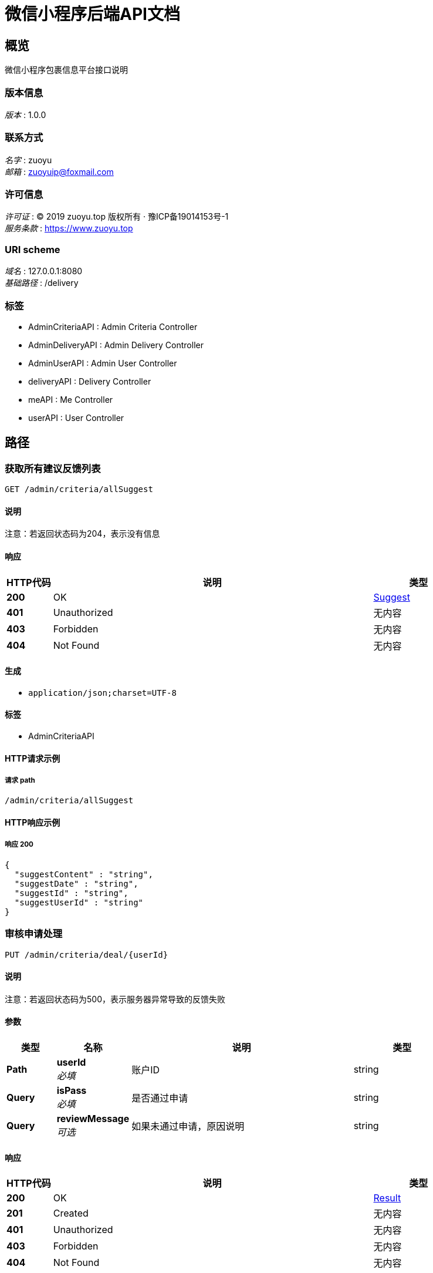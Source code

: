 = 微信小程序后端API文档


[[_overview]]
== 概览
微信小程序包裹信息平台接口说明


=== 版本信息
[%hardbreaks]
__版本__ : 1.0.0


=== 联系方式
[%hardbreaks]
__名字__ : zuoyu
__邮箱__ : zuoyuip@foxmail.com


=== 许可信息
[%hardbreaks]
__许可证__ : © 2019 zuoyu.top 版权所有 · 豫ICP备19014153号-1
__服务条款__ : https://www.zuoyu.top


=== URI scheme
[%hardbreaks]
__域名__ : 127.0.0.1:8080
__基础路径__ : /delivery


=== 标签

* AdminCriteriaAPI : Admin Criteria Controller
* AdminDeliveryAPI : Admin Delivery Controller
* AdminUserAPI : Admin User Controller
* deliveryAPI : Delivery Controller
* meAPI : Me Controller
* userAPI : User Controller




[[_paths]]
== 路径

[[_selectsuggestusingget]]
=== 获取所有建议反馈列表
....
GET /admin/criteria/allSuggest
....


==== 说明
注意：若返回状态码为204，表示没有信息


==== 响应

[options="header", cols=".^2,.^14,.^4"]
|===
|HTTP代码|说明|类型
|**200**|OK|<<_suggest,Suggest>>
|**401**|Unauthorized|无内容
|**403**|Forbidden|无内容
|**404**|Not Found|无内容
|===


==== 生成

* `application/json;charset=UTF-8`


==== 标签

* AdminCriteriaAPI


==== HTTP请求示例

===== 请求 path
----
/admin/criteria/allSuggest
----


==== HTTP响应示例

===== 响应 200
[source,json]
----
{
  "suggestContent" : "string",
  "suggestDate" : "string",
  "suggestId" : "string",
  "suggestUserId" : "string"
}
----


[[_dealwithcriteriausingput]]
=== 审核申请处理
....
PUT /admin/criteria/deal/{userId}
....


==== 说明
注意：若返回状态码为500，表示服务器异常导致的反馈失败


==== 参数

[options="header", cols=".^2,.^3,.^9,.^4"]
|===
|类型|名称|说明|类型
|**Path**|**userId** +
__必填__|账户ID|string
|**Query**|**isPass** +
__必填__|是否通过申请|string
|**Query**|**reviewMessage** +
__可选__|如果未通过申请，原因说明|string
|===


==== 响应

[options="header", cols=".^2,.^14,.^4"]
|===
|HTTP代码|说明|类型
|**200**|OK|<<_result,Result>>
|**201**|Created|无内容
|**401**|Unauthorized|无内容
|**403**|Forbidden|无内容
|**404**|Not Found|无内容
|===


==== 消耗

* `multipart/form-data`


==== 生成

* `application/json;charset=UTF-8`


==== 标签

* AdminCriteriaAPI


==== HTTP请求示例

===== 请求 path
----
/admin/criteria/deal/string
----


===== 请求 query
[source,json]
----
{
  "isPass" : "string",
  "reviewMessage" : "string"
}
----


==== HTTP响应示例

===== 响应 200
[source,json]
----
{
  "data" : "object",
  "message" : "string"
}
----


[[_getuserinfobyidusingget]]
=== 根据唯一标识获取对应的用户详情信息
....
GET /admin/criteria/userInfo/{userInfoId}
....


==== 说明
注意：若返回状态码为204,表示没有该用户详情信息；若返回状态码为500,表示服务器异常


==== 参数

[options="header", cols=".^2,.^3,.^9,.^4"]
|===
|类型|名称|说明|类型
|**Path**|**userInfoId** +
__必填__|用户详情信息实例的唯一标识|string
|===


==== 响应

[options="header", cols=".^2,.^14,.^4"]
|===
|HTTP代码|说明|类型
|**200**|OK|<<_userinfo,UserInfo>>
|**401**|Unauthorized|无内容
|**403**|Forbidden|无内容
|**404**|Not Found|无内容
|===


==== 生成

* `application/json;charset=UTF-8`


==== 标签

* AdminCriteriaAPI


==== HTTP请求示例

===== 请求 path
----
/admin/criteria/userInfo/string
----


==== HTTP响应示例

===== 响应 200
[source,json]
----
{
  "userInfoClass" : "string",
  "userInfoCollege" : "string",
  "userInfoId" : "string",
  "userInfoName" : "string",
  "userInfoPhotoUrl" : "string",
  "userInfoSex" : "string",
  "userInfoStudentNumber" : "string",
  "userInfoSubject" : "string",
  "userInfoThumbPhotoUrl" : "string"
}
----


[[_selectwaitcriteriausingget]]
=== 获取所有待审核的用户列表
....
GET /admin/criteria/wait
....


==== 说明
注意：若返回状态码为204，表示没有信息


==== 响应

[options="header", cols=".^2,.^14,.^4"]
|===
|HTTP代码|说明|类型
|**200**|OK|<<_user,User>>
|**401**|Unauthorized|无内容
|**403**|Forbidden|无内容
|**404**|Not Found|无内容
|===


==== 生成

* `application/json;charset=UTF-8`


==== 标签

* AdminCriteriaAPI


==== HTTP请求示例

===== 请求 path
----
/admin/criteria/wait
----


==== HTTP响应示例

===== 响应 200
[source,json]
----
{
  "reviewId" : "string",
  "userId" : "string",
  "userInfoId" : "string",
  "userIsAccountNonExpired" : true,
  "userIsAccountNonLocked" : true,
  "userIsByReview" : true,
  "userIsCredentialsNonExpired" : true,
  "userIsEnabled" : true,
  "userIsSubmitReview" : true,
  "userIsValid" : true,
  "userPassword" : "string",
  "userPhone" : "string"
}
----


[[_getreviewbyidusingget]]
=== 根据唯一标识获取对应的审核申请信息
....
GET /admin/criteria/wait/{reviewId}
....


==== 说明
注意：若返回状态码为204,表示没有该审核申请信息；若返回状态码为500,表示服务器异常


==== 参数

[options="header", cols=".^2,.^3,.^9,.^4"]
|===
|类型|名称|说明|类型
|**Path**|**reviewId** +
__必填__|审核申请信息实例的唯一标识|string
|===


==== 响应

[options="header", cols=".^2,.^14,.^4"]
|===
|HTTP代码|说明|类型
|**200**|OK|<<_review,Review>>
|**401**|Unauthorized|无内容
|**403**|Forbidden|无内容
|**404**|Not Found|无内容
|===


==== 生成

* `application/json;charset=UTF-8`


==== 标签

* AdminCriteriaAPI


==== HTTP请求示例

===== 请求 path
----
/admin/criteria/wait/string
----


==== HTTP响应示例

===== 响应 200
[source,json]
----
{
  "reviewDate" : "string",
  "reviewId" : "string",
  "reviewIsBy" : true,
  "reviewMessage" : "string",
  "userId" : "string"
}
----


[[_selectdeliveryallusingget]]
=== 获取所有的包裹信息
....
GET /admin/delivery/all
....


==== 说明
注意：若返回状态码为204，表示没有信息


==== 响应

[options="header", cols=".^2,.^14,.^4"]
|===
|HTTP代码|说明|类型
|**200**|OK|<<_delivery,Delivery>>
|**401**|Unauthorized|无内容
|**403**|Forbidden|无内容
|**404**|Not Found|无内容
|===


==== 生成

* `application/json;charset=UTF-8`


==== 标签

* AdminDeliveryAPI


==== HTTP请求示例

===== 请求 path
----
/admin/delivery/all
----


==== HTTP响应示例

===== 响应 200
[source,json]
----
{
  "deliveryAddress" : "string",
  "deliveryCode" : "string",
  "deliveryDate" : "string",
  "deliveryDeliveryUserId" : "string",
  "deliveryGoalAddress" : "string",
  "deliveryGoalFloor" : "string",
  "deliveryId" : "string",
  "deliveryName" : "string",
  "deliveryOrderCode" : "string",
  "deliveryRemark" : "string",
  "deliveryReward" : "string",
  "deliverySexImageUrl" : "string",
  "deliveryStatus" : true,
  "deliveryUserId" : "string",
  "deliveryUserName" : "string",
  "deliveryUserPhone" : "string",
  "deliveryUserSex" : "string",
  "deliveryWeight" : "string"
}
----


[[_selectdeliverynotreceiveusingget]]
=== 获取所有未被领取的包裹信息
....
GET /admin/delivery/notReceive
....


==== 说明
注意：若返回状态码为204，表示没有信息


==== 响应

[options="header", cols=".^2,.^14,.^4"]
|===
|HTTP代码|说明|类型
|**200**|OK|<<_delivery,Delivery>>
|**401**|Unauthorized|无内容
|**403**|Forbidden|无内容
|**404**|Not Found|无内容
|===


==== 生成

* `application/json;charset=UTF-8`


==== 标签

* AdminDeliveryAPI


==== HTTP请求示例

===== 请求 path
----
/admin/delivery/notReceive
----


==== HTTP响应示例

===== 响应 200
[source,json]
----
{
  "deliveryAddress" : "string",
  "deliveryCode" : "string",
  "deliveryDate" : "string",
  "deliveryDeliveryUserId" : "string",
  "deliveryGoalAddress" : "string",
  "deliveryGoalFloor" : "string",
  "deliveryId" : "string",
  "deliveryName" : "string",
  "deliveryOrderCode" : "string",
  "deliveryRemark" : "string",
  "deliveryReward" : "string",
  "deliverySexImageUrl" : "string",
  "deliveryStatus" : true,
  "deliveryUserId" : "string",
  "deliveryUserName" : "string",
  "deliveryUserPhone" : "string",
  "deliveryUserSex" : "string",
  "deliveryWeight" : "string"
}
----


[[_selectdeliveryreceiveusingget]]
=== 获取所有已经被领取的包裹信息
....
GET /admin/delivery/receive
....


==== 说明
注意：若返回状态码为204，表示没有信息


==== 响应

[options="header", cols=".^2,.^14,.^4"]
|===
|HTTP代码|说明|类型
|**200**|OK|<<_delivery,Delivery>>
|**401**|Unauthorized|无内容
|**403**|Forbidden|无内容
|**404**|Not Found|无内容
|===


==== 生成

* `application/json;charset=UTF-8`


==== 标签

* AdminDeliveryAPI


==== HTTP请求示例

===== 请求 path
----
/admin/delivery/receive
----


==== HTTP响应示例

===== 响应 200
[source,json]
----
{
  "deliveryAddress" : "string",
  "deliveryCode" : "string",
  "deliveryDate" : "string",
  "deliveryDeliveryUserId" : "string",
  "deliveryGoalAddress" : "string",
  "deliveryGoalFloor" : "string",
  "deliveryId" : "string",
  "deliveryName" : "string",
  "deliveryOrderCode" : "string",
  "deliveryRemark" : "string",
  "deliveryReward" : "string",
  "deliverySexImageUrl" : "string",
  "deliveryStatus" : true,
  "deliveryUserId" : "string",
  "deliveryUserName" : "string",
  "deliveryUserPhone" : "string",
  "deliveryUserSex" : "string",
  "deliveryWeight" : "string"
}
----


[[_selectallusingget]]
=== 获取所有安全账户
....
GET /admin/user/all
....


==== 说明
该方法不可轻易调用


==== 响应

[options="header", cols=".^2,.^14,.^4"]
|===
|HTTP代码|说明|类型
|**200**|OK|<<_user,User>>
|**401**|Unauthorized|无内容
|**403**|Forbidden|无内容
|**404**|Not Found|无内容
|===


==== 生成

* `application/json;charset=UTF-8`


==== 标签

* AdminUserAPI


==== HTTP请求示例

===== 请求 path
----
/admin/user/all
----


==== HTTP响应示例

===== 响应 200
[source,json]
----
{
  "reviewId" : "string",
  "userId" : "string",
  "userInfoId" : "string",
  "userIsAccountNonExpired" : true,
  "userIsAccountNonLocked" : true,
  "userIsByReview" : true,
  "userIsCredentialsNonExpired" : true,
  "userIsEnabled" : true,
  "userIsSubmitReview" : true,
  "userIsValid" : true,
  "userPassword" : "string",
  "userPhone" : "string"
}
----


[[_prohibituserusingput]]
=== 根据唯一标识禁用该用户
....
PUT /admin/user/prohibit/{userId}
....


==== 说明
注意：若返回状态码为500,表示服务器异常


==== 参数

[options="header", cols=".^2,.^3,.^9,.^4"]
|===
|类型|名称|说明|类型
|**Path**|**userId** +
__必填__|账户信息实例的唯一标识|string
|===


==== 响应

[options="header", cols=".^2,.^14,.^4"]
|===
|HTTP代码|说明|类型
|**200**|OK|<<_result,Result>>
|**201**|Created|无内容
|**401**|Unauthorized|无内容
|**403**|Forbidden|无内容
|**404**|Not Found|无内容
|===


==== 消耗

* `application/json`


==== 生成

* `application/json;charset=UTF-8`


==== 标签

* AdminUserAPI


==== HTTP请求示例

===== 请求 path
----
/admin/user/prohibit/string
----


==== HTTP响应示例

===== 响应 200
[source,json]
----
{
  "data" : "object",
  "message" : "string"
}
----


[[_selectuserbyidusingget]]
=== 根据唯一标识获取对应的账户信息
....
GET /admin/user/{userId}
....


==== 说明
注意：若返回状态码为204,表示没有该账户信息；若返回状态码为500,表示服务器异常


==== 参数

[options="header", cols=".^2,.^3,.^9,.^4"]
|===
|类型|名称|说明|类型
|**Path**|**userId** +
__必填__|账户信息实例的唯一标识|string
|===


==== 响应

[options="header", cols=".^2,.^14,.^4"]
|===
|HTTP代码|说明|类型
|**200**|OK|<<_user,User>>
|**401**|Unauthorized|无内容
|**403**|Forbidden|无内容
|**404**|Not Found|无内容
|===


==== 生成

* `application/json;charset=UTF-8`


==== 标签

* AdminUserAPI


==== HTTP请求示例

===== 请求 path
----
/admin/user/string
----


==== HTTP响应示例

===== 响应 200
[source,json]
----
{
  "reviewId" : "string",
  "userId" : "string",
  "userInfoId" : "string",
  "userIsAccountNonExpired" : true,
  "userIsAccountNonLocked" : true,
  "userIsByReview" : true,
  "userIsCredentialsNonExpired" : true,
  "userIsEnabled" : true,
  "userIsSubmitReview" : true,
  "userIsValid" : true,
  "userPassword" : "string",
  "userPhone" : "string"
}
----


[[_adddeliveryusingpost]]
=== 添加包裹信息
....
POST /delivery
....


==== 说明
注意：若返回状态码为500，表示服务器异常导致的添加失败


==== 参数

[options="header", cols=".^2,.^3,.^9,.^4"]
|===
|类型|名称|说明|类型
|**Query**|**deliveryAddress** +
__可选__|deliveryAddress包裹信息-包裹所在地址|string
|**Query**|**deliveryCode** +
__可选__|deliveryCode包裹信息-快递取货号|string
|**Query**|**deliveryDate** +
__可选__|deliveryDate包裹信息-日期|string (date-time)
|**Query**|**deliveryDeliveryUserId** +
__可选__|deliveryDeliveryUserId包裹信息-包裹工作者的安全用户唯一标识|string
|**Query**|**deliveryGoalAddress** +
__可选__|deliveryGoalAddress包裹信息-包裹要送达的地址|string
|**Query**|**deliveryGoalFloor** +
__可选__|deliveryGoalFloor包裹信息-包裹要送达的楼号|string
|**Query**|**deliveryId** +
__可选__|deliveryId包裹信息-唯一标识|string
|**Query**|**deliveryName** +
__可选__|deliveryName包裹信息-快递名称|string
|**Query**|**deliveryOrderCode** +
__可选__|deliveryOrderCode包裹信息-订单编号|string
|**Query**|**deliveryRemark** +
__可选__|deliveryRemark包裹信息-备注|string
|**Query**|**deliveryReward** +
__可选__|deliveryReward包裹信息-包裹的赏金|string
|**Query**|**deliverySexImageUrl** +
__可选__|deliverySexImageUrl包裹信息-包裹收货人性别图片地址|string
|**Query**|**deliveryStatus** +
__可选__|deliveryStatus包裹信息-包裹是否被接单|boolean
|**Query**|**deliveryUserId** +
__可选__|deliveryUserId包裹信息-发布者的安全用户唯一标识|string
|**Query**|**deliveryUserName** +
__可选__|deliveryUserName包裹信息-包裹的收货人名字|string
|**Query**|**deliveryUserPhone** +
__可选__|deliveryUserPhone包裹信息-包裹的收货人手机号|string
|**Query**|**deliveryUserSex** +
__可选__|deliveryUserSex包裹信息-包裹收货人性别|string
|**Query**|**deliveryWeight** +
__可选__|deliveryWeight包裹信息-包裹重量|string
|===


==== 响应

[options="header", cols=".^2,.^14,.^4"]
|===
|HTTP代码|说明|类型
|**200**|OK|<<_result,Result>>
|**201**|Created|无内容
|**401**|Unauthorized|无内容
|**403**|Forbidden|无内容
|**404**|Not Found|无内容
|===


==== 消耗

* `application/json`
* `application/x-www-form-urlencoded`


==== 生成

* `application/json;charset=UTF-8`


==== 标签

* deliveryAPI


==== HTTP请求示例

===== 请求 path
----
/delivery
----


===== 请求 query
[source,json]
----
{
  "deliveryAddress" : "string",
  "deliveryCode" : "string",
  "deliveryDate" : "string",
  "deliveryDeliveryUserId" : "string",
  "deliveryGoalAddress" : "string",
  "deliveryGoalFloor" : "string",
  "deliveryId" : "string",
  "deliveryName" : "string",
  "deliveryOrderCode" : "string",
  "deliveryRemark" : "string",
  "deliveryReward" : "string",
  "deliverySexImageUrl" : "string",
  "deliveryStatus" : true,
  "deliveryUserId" : "string",
  "deliveryUserName" : "string",
  "deliveryUserPhone" : "string",
  "deliveryUserSex" : "string",
  "deliveryWeight" : "string"
}
----


==== HTTP响应示例

===== 响应 200
[source,json]
----
{
  "data" : "object",
  "message" : "string"
}
----


[[_selectallusingget_1]]
=== 获取未被接单的包裹信息(只有简介信息，涉及重要私密信息不显示)
....
GET /delivery
....


==== 说明
注意：若返回状态码为204，表示没有信息


==== 响应

[options="header", cols=".^2,.^14,.^4"]
|===
|HTTP代码|说明|类型
|**200**|OK|<<_delivery,Delivery>>
|**401**|Unauthorized|无内容
|**403**|Forbidden|无内容
|**404**|Not Found|无内容
|===


==== 生成

* `application/json;charset=UTF-8`


==== 标签

* deliveryAPI


==== HTTP请求示例

===== 请求 path
----
/delivery
----


==== HTTP响应示例

===== 响应 200
[source,json]
----
{
  "deliveryAddress" : "string",
  "deliveryCode" : "string",
  "deliveryDate" : "string",
  "deliveryDeliveryUserId" : "string",
  "deliveryGoalAddress" : "string",
  "deliveryGoalFloor" : "string",
  "deliveryId" : "string",
  "deliveryName" : "string",
  "deliveryOrderCode" : "string",
  "deliveryRemark" : "string",
  "deliveryReward" : "string",
  "deliverySexImageUrl" : "string",
  "deliveryStatus" : true,
  "deliveryUserId" : "string",
  "deliveryUserName" : "string",
  "deliveryUserPhone" : "string",
  "deliveryUserSex" : "string",
  "deliveryWeight" : "string"
}
----


[[_transactiondeliveryusingput]]
=== 根据包裹信息唯一标识接受该订单
....
PUT /delivery/transaction/{deliveryId}
....


==== 说明
若返回状态码为500,表示服务器异常


==== 参数

[options="header", cols=".^2,.^3,.^9,.^4"]
|===
|类型|名称|说明|类型
|**Path**|**deliveryId** +
__必填__|包裹信息实例的唯一标识|string
|**Query**|**authenticated** +
__可选__||boolean
|**Query**|**authorities[0].authority** +
__可选__||string
|**Query**|**credentials** +
__可选__||object
|**Query**|**details** +
__可选__||object
|**Query**|**principal** +
__可选__||object
|===


==== 响应

[options="header", cols=".^2,.^14,.^4"]
|===
|HTTP代码|说明|类型
|**200**|OK|<<_result,Result>>
|**201**|Created|无内容
|**401**|Unauthorized|无内容
|**403**|Forbidden|无内容
|**404**|Not Found|无内容
|===


==== 消耗

* `application/json`


==== 生成

* `application/json;charset=UTF-8`


==== 标签

* deliveryAPI


==== HTTP请求示例

===== 请求 path
----
/delivery/transaction/string
----


===== 请求 query
[source,json]
----
{
  "authenticated" : true,
  "authorities[0].authority" : "string",
  "credentials" : "object",
  "details" : "object",
  "principal" : "object"
}
----


==== HTTP响应示例

===== 响应 200
[source,json]
----
{
  "data" : "object",
  "message" : "string"
}
----


[[_getdeliverybyidusingget]]
=== 根据唯一标识获取对应的包裹信息
....
GET /delivery/{deliveryId}
....


==== 说明
注意：若返回状态码为204,表示没有该包裹信息；若返回状态码为500,表示服务器异常


==== 参数

[options="header", cols=".^2,.^3,.^9,.^4"]
|===
|类型|名称|说明|类型
|**Path**|**deliveryId** +
__必填__|包裹信息实例的唯一标识|string
|===


==== 响应

[options="header", cols=".^2,.^14,.^4"]
|===
|HTTP代码|说明|类型
|**200**|OK|<<_delivery,Delivery>>
|**401**|Unauthorized|无内容
|**403**|Forbidden|无内容
|**404**|Not Found|无内容
|===


==== 生成

* `application/json;charset=UTF-8`


==== 标签

* deliveryAPI


==== HTTP请求示例

===== 请求 path
----
/delivery/string
----


==== HTTP响应示例

===== 响应 200
[source,json]
----
{
  "deliveryAddress" : "string",
  "deliveryCode" : "string",
  "deliveryDate" : "string",
  "deliveryDeliveryUserId" : "string",
  "deliveryGoalAddress" : "string",
  "deliveryGoalFloor" : "string",
  "deliveryId" : "string",
  "deliveryName" : "string",
  "deliveryOrderCode" : "string",
  "deliveryRemark" : "string",
  "deliveryReward" : "string",
  "deliverySexImageUrl" : "string",
  "deliveryStatus" : true,
  "deliveryUserId" : "string",
  "deliveryUserName" : "string",
  "deliveryUserPhone" : "string",
  "deliveryUserSex" : "string",
  "deliveryWeight" : "string"
}
----


[[_canceldeliveryusingdelete]]
=== 根据包裹信息唯一标识取消该订单
....
DELETE /delivery/{deliveryId}
....


==== 说明
若返回状态码为500,表示服务器异常


==== 参数

[options="header", cols=".^2,.^3,.^9,.^4"]
|===
|类型|名称|说明|类型
|**Path**|**deliveryId** +
__必填__|包裹信息实例的唯一标识|string
|===


==== 响应

[options="header", cols=".^2,.^14,.^4"]
|===
|HTTP代码|说明|类型
|**200**|OK|<<_result,Result>>
|**204**|No Content|无内容
|**401**|Unauthorized|无内容
|**403**|Forbidden|无内容
|===


==== 生成

* `application/json;charset=UTF-8`


==== 标签

* deliveryAPI


==== HTTP请求示例

===== 请求 path
----
/delivery/string
----


==== HTTP响应示例

===== 响应 200
[source,json]
----
{
  "data" : "object",
  "message" : "string"
}
----


[[_listmedeliveryusingget]]
=== 根据当前用户的唯一标识获取其发布的所有包裹信息
....
GET /me/deliveryUser/{deliveryUserId}
....


==== 说明
注意：若返回状态码为204,表示没有该包裹信息；若返回状态码为500,表示服务器异常


==== 参数

[options="header", cols=".^2,.^3,.^9,.^4"]
|===
|类型|名称|说明|类型
|**Path**|**deliveryUserId** +
__必填__|当前用户的唯一标识|string
|===


==== 响应

[options="header", cols=".^2,.^14,.^4"]
|===
|HTTP代码|说明|类型
|**200**|OK|<<_delivery,Delivery>>
|**401**|Unauthorized|无内容
|**403**|Forbidden|无内容
|**404**|Not Found|无内容
|===


==== 生成

* `application/json;charset=UTF-8`


==== 标签

* meAPI


==== HTTP请求示例

===== 请求 path
----
/me/deliveryUser/string
----


==== HTTP响应示例

===== 响应 200
[source,json]
----
{
  "deliveryAddress" : "string",
  "deliveryCode" : "string",
  "deliveryDate" : "string",
  "deliveryDeliveryUserId" : "string",
  "deliveryGoalAddress" : "string",
  "deliveryGoalFloor" : "string",
  "deliveryId" : "string",
  "deliveryName" : "string",
  "deliveryOrderCode" : "string",
  "deliveryRemark" : "string",
  "deliveryReward" : "string",
  "deliverySexImageUrl" : "string",
  "deliveryStatus" : true,
  "deliveryUserId" : "string",
  "deliveryUserName" : "string",
  "deliveryUserPhone" : "string",
  "deliveryUserSex" : "string",
  "deliveryWeight" : "string"
}
----


[[_listmedeliveriesdeliveryusingget]]
=== 根据当前用户的唯一标识获取其接收的所有包裹信息
....
GET /me/deliveryWorker/{deliveryDeliveryUserId}
....


==== 说明
注意：若返回状态码为204,表示没有该包裹信息；若返回状态码为500,表示服务器异常


==== 参数

[options="header", cols=".^2,.^3,.^9,.^4"]
|===
|类型|名称|说明|类型
|**Path**|**deliveryDeliveryUserId** +
__必填__|当前用户的唯一标识|string
|===


==== 响应

[options="header", cols=".^2,.^14,.^4"]
|===
|HTTP代码|说明|类型
|**200**|OK|<<_delivery,Delivery>>
|**401**|Unauthorized|无内容
|**403**|Forbidden|无内容
|**404**|Not Found|无内容
|===


==== 生成

* `application/json;charset=UTF-8`


==== 标签

* meAPI


==== HTTP请求示例

===== 请求 path
----
/me/deliveryWorker/string
----


==== HTTP响应示例

===== 响应 200
[source,json]
----
{
  "deliveryAddress" : "string",
  "deliveryCode" : "string",
  "deliveryDate" : "string",
  "deliveryDeliveryUserId" : "string",
  "deliveryGoalAddress" : "string",
  "deliveryGoalFloor" : "string",
  "deliveryId" : "string",
  "deliveryName" : "string",
  "deliveryOrderCode" : "string",
  "deliveryRemark" : "string",
  "deliveryReward" : "string",
  "deliverySexImageUrl" : "string",
  "deliveryStatus" : true,
  "deliveryUserId" : "string",
  "deliveryUserName" : "string",
  "deliveryUserPhone" : "string",
  "deliveryUserSex" : "string",
  "deliveryWeight" : "string"
}
----


[[_getreviewbyuserusingget]]
=== 根据唯一标识获取对应的审核申请信息
....
GET /me/review/{reviewId}
....


==== 说明
注意：若返回状态码为204,表示没有该审核申请信息；若返回状态码为500,表示服务器异常


==== 参数

[options="header", cols=".^2,.^3,.^9,.^4"]
|===
|类型|名称|说明|类型
|**Path**|**reviewId** +
__必填__|审核申请信息实例的唯一标识|string
|===


==== 响应

[options="header", cols=".^2,.^14,.^4"]
|===
|HTTP代码|说明|类型
|**200**|OK|<<_review,Review>>
|**401**|Unauthorized|无内容
|**403**|Forbidden|无内容
|**404**|Not Found|无内容
|===


==== 生成

* `application/json;charset=UTF-8`


==== 标签

* meAPI


==== HTTP请求示例

===== 请求 path
----
/me/review/string
----


==== HTTP响应示例

===== 响应 200
[source,json]
----
{
  "reviewDate" : "string",
  "reviewId" : "string",
  "reviewIsBy" : true,
  "reviewMessage" : "string",
  "userId" : "string"
}
----


[[_submitcriteriausingpost]]
=== 审核申请
....
POST /me/submitCriteria
....


==== 说明
注意：若返回状态码为500，表示服务器异常导致的反馈失败


==== 参数

[options="header", cols=".^2,.^3,.^9,.^4"]
|===
|类型|名称|说明|类型
|**Query**|**userInfoClass** +
__可选__|userInfoClass用户信息-班级|string
|**Query**|**userInfoCollege** +
__可选__|userInfoCollege用户信息-学院|string
|**Query**|**userInfoId** +
__可选__|userInfoId用户信息的唯一标识|string
|**Query**|**userInfoName** +
__可选__|userInfoName用户信息—名字|string
|**Query**|**userInfoPhotoUrl** +
__可选__|userInfoPhotoUrl用户信息-审核图片|string
|**Query**|**userInfoSex** +
__可选__|userInfoSex用户信息—性别|string
|**Query**|**userInfoStudentNumber** +
__可选__|userInfoStudentNumber用户信息-学号|string
|**Query**|**userInfoSubject** +
__可选__|userInfoSubject用户信息-专业|string
|**Query**|**userInfoThumbPhotoUrl** +
__可选__|userInfoThumbPhotoUrl用户信息-审核缩略图片|string
|**FormData**|**file** +
__必填__|file|file
|===


==== 响应

[options="header", cols=".^2,.^14,.^4"]
|===
|HTTP代码|说明|类型
|**200**|OK|<<_result,Result>>
|**201**|Created|无内容
|**401**|Unauthorized|无内容
|**403**|Forbidden|无内容
|**404**|Not Found|无内容
|===


==== 消耗

* `multipart/form-data`
* `application/x-www-form-urlencoded`


==== 生成

* `application/json;charset=UTF-8`


==== 标签

* meAPI


==== HTTP请求示例

===== 请求 path
----
/me/submitCriteria
----


===== 请求 query
[source,json]
----
{
  "userInfoClass" : "string",
  "userInfoCollege" : "string",
  "userInfoId" : "string",
  "userInfoName" : "string",
  "userInfoPhotoUrl" : "string",
  "userInfoSex" : "string",
  "userInfoStudentNumber" : "string",
  "userInfoSubject" : "string",
  "userInfoThumbPhotoUrl" : "string"
}
----


===== 请求 formData
[source,json]
----
"file"
----


==== HTTP响应示例

===== 响应 200
[source,json]
----
{
  "data" : "object",
  "message" : "string"
}
----


[[_addsuggestusingpost]]
=== 建议反馈
....
POST /me/suggest
....


==== 说明
注意：若返回状态码为500，表示服务器异常导致的反馈失败


==== 参数

[options="header", cols=".^2,.^3,.^9,.^4"]
|===
|类型|名称|说明|类型
|**Query**|**suggestContent** +
__可选__|suggestContent建议反馈-反馈内容|string
|**Query**|**suggestDate** +
__可选__|suggestDate建议反馈-反馈时间|string (date-time)
|**Query**|**suggestId** +
__可选__|suggestId建议反馈的唯一标识|string
|**Query**|**suggestUserId** +
__可选__|suggestUserId建议反馈-建议者的安全用户唯一标识|string
|===


==== 响应

[options="header", cols=".^2,.^14,.^4"]
|===
|HTTP代码|说明|类型
|**200**|OK|<<_result,Result>>
|**201**|Created|无内容
|**401**|Unauthorized|无内容
|**403**|Forbidden|无内容
|**404**|Not Found|无内容
|===


==== 消耗

* `application/json`
* `application/x-www-form-urlencoded`


==== 生成

* `application/json;charset=UTF-8`


==== 标签

* meAPI


==== HTTP请求示例

===== 请求 path
----
/me/suggest
----


===== 请求 query
[source,json]
----
{
  "suggestContent" : "string",
  "suggestDate" : "string",
  "suggestId" : "string",
  "suggestUserId" : "string"
}
----


==== HTTP响应示例

===== 响应 200
[source,json]
----
{
  "data" : "object",
  "message" : "string"
}
----


[[_registerusingpost]]
=== 根据传入的安全用户实例信息进行注册
....
POST /user
....


==== 说明
注意：返回500表示服务器异常导致注册失败


==== 参数

[options="header", cols=".^2,.^3,.^9,.^4"]
|===
|类型|名称|说明|类型
|**FormData**|**authorities[0].authority** +
__可选__||string
|**FormData**|**reviewId** +
__可选__|reviewId该帐号对应的审核信息唯一标识|string
|**FormData**|**userId** +
__可选__|userId安全用户唯一标识|string
|**FormData**|**userInfoId** +
__可选__|userInfoId该帐号对应用户信息的唯一标识|string
|**FormData**|**userIsAccountNonExpired** +
__可选__|userIsAccountNonExpired该安全用户帐号是否未过期|boolean
|**FormData**|**userIsAccountNonLocked** +
__可选__|userIsAccountNonLocked该安全用户帐号是否未锁定|boolean
|**FormData**|**userIsByReview** +
__可选__|userIsByReview该安全用户帐号是否已通过审核|boolean
|**FormData**|**userIsCredentialsNonExpired** +
__可选__|userIsCredentialsNonExpired该安全用户帐号凭证是否未过期|boolean
|**FormData**|**userIsEnabled** +
__可选__|userIsEnabled该安全用户帐号是否启用|boolean
|**FormData**|**userIsSubmitReview** +
__可选__|userIsSubmitReview该安全用户账户是否已提交用户审核|boolean
|**FormData**|**userIsValid** +
__可选__|userIsValid该安全用户帐号是否已注册|boolean
|**FormData**|**userPassword** +
__可选__|userPassword安全用户的密码|string
|**FormData**|**userPhone** +
__可选__|userPhone安全用户帐号（手机号）|string
|**FormData**|**verifyCode** +
__必填__|验证码|string
|===


==== 响应

[options="header", cols=".^2,.^14,.^4"]
|===
|HTTP代码|说明|类型
|**200**|OK|<<_result,Result>>
|**201**|Created|无内容
|**401**|Unauthorized|无内容
|**403**|Forbidden|无内容
|**404**|Not Found|无内容
|===


==== 消耗

* `application/x-www-form-urlencoded`


==== 生成

* `application/json;charset=UTF-8`


==== 标签

* userAPI


==== HTTP请求示例

===== 请求 path
----
/user
----


===== 请求 formData
[source,json]
----
"string"
----


==== HTTP响应示例

===== 响应 200
[source,json]
----
{
  "data" : "object",
  "message" : "string"
}
----


[[_selectallusingget_2]]
=== 获取所有安全账户
....
GET /user
....


==== 说明
该方法不可轻易调用


==== 响应

[options="header", cols=".^2,.^14,.^4"]
|===
|HTTP代码|说明|类型
|**200**|OK|<<_user,User>>
|**401**|Unauthorized|无内容
|**403**|Forbidden|无内容
|**404**|Not Found|无内容
|===


==== 生成

* `application/json;charset=UTF-8`


==== 标签

* userAPI


==== HTTP请求示例

===== 请求 path
----
/user
----


==== HTTP响应示例

===== 响应 200
[source,json]
----
{
  "reviewId" : "string",
  "userId" : "string",
  "userInfoId" : "string",
  "userIsAccountNonExpired" : true,
  "userIsAccountNonLocked" : true,
  "userIsByReview" : true,
  "userIsCredentialsNonExpired" : true,
  "userIsEnabled" : true,
  "userIsSubmitReview" : true,
  "userIsValid" : true,
  "userPassword" : "string",
  "userPhone" : "string"
}
----


[[_getcurrentuserusingget]]
=== 获取当前的安全用户
....
GET /user/authentication
....


==== 说明
该方法仅适用客户端


==== 响应

[options="header", cols=".^2,.^14,.^4"]
|===
|HTTP代码|说明|类型
|**200**|OK|<<_user,User>>
|**401**|Unauthorized|无内容
|**403**|Forbidden|无内容
|**404**|Not Found|无内容
|===


==== 生成

* `application/json;charset=UTF-8`


==== 标签

* userAPI


==== HTTP请求示例

===== 请求 path
----
/user/authentication
----


==== HTTP响应示例

===== 响应 200
[source,json]
----
{
  "reviewId" : "string",
  "userId" : "string",
  "userInfoId" : "string",
  "userIsAccountNonExpired" : true,
  "userIsAccountNonLocked" : true,
  "userIsByReview" : true,
  "userIsCredentialsNonExpired" : true,
  "userIsEnabled" : true,
  "userIsSubmitReview" : true,
  "userIsValid" : true,
  "userPassword" : "string",
  "userPhone" : "string"
}
----


[[_forgetuserusingpost]]
=== 修改密码
....
POST /user/forgetUser
....


==== 说明
注意：若返回状态码为500，表示服务器异常导致的反馈失败


==== 参数

[options="header", cols=".^2,.^3,.^9,.^4"]
|===
|类型|名称|说明|类型
|**Query**|**passWord** +
__必填__|密码|string
|**Query**|**userPhone** +
__必填__|账户的手机号|string
|**Query**|**verifyCode** +
__必填__|验证码|string
|===


==== 响应

[options="header", cols=".^2,.^14,.^4"]
|===
|HTTP代码|说明|类型
|**200**|OK|<<_result,Result>>
|**201**|Created|无内容
|**401**|Unauthorized|无内容
|**403**|Forbidden|无内容
|**404**|Not Found|无内容
|===


==== 消耗

* `application/json`
* `application/x-www-form-urlencoded`


==== 生成

* `application/json;charset=UTF-8`


==== 标签

* userAPI


==== HTTP请求示例

===== 请求 path
----
/user/forgetUser
----


===== 请求 query
[source,json]
----
{
  "passWord" : "string",
  "userPhone" : "string",
  "verifyCode" : "string"
}
----


==== HTTP响应示例

===== 响应 200
[source,json]
----
{
  "data" : "object",
  "message" : "string"
}
----


[[_modifyuserusingpost]]
=== 修改手机号
....
POST /user/modifyUser
....


==== 说明
注意：若返回状态码为500，表示服务器异常导致的反馈失败


==== 参数

[options="header", cols=".^2,.^3,.^9,.^4"]
|===
|类型|名称|说明|类型
|**Query**|**newUserPhone** +
__必填__|要更改为的手机号|string
|**Query**|**passWord** +
__必填__|原密码|string
|**Query**|**verifyCode** +
__必填__|验证码|string
|===


==== 响应

[options="header", cols=".^2,.^14,.^4"]
|===
|HTTP代码|说明|类型
|**200**|OK|<<_result,Result>>
|**201**|Created|无内容
|**401**|Unauthorized|无内容
|**403**|Forbidden|无内容
|**404**|Not Found|无内容
|===


==== 消耗

* `application/json`
* `application/x-www-form-urlencoded`


==== 生成

* `application/json;charset=UTF-8`


==== 标签

* userAPI


==== HTTP请求示例

===== 请求 path
----
/user/modifyUser
----


===== 请求 query
[source,json]
----
{
  "newUserPhone" : "string",
  "passWord" : "string",
  "verifyCode" : "string"
}
----


==== HTTP响应示例

===== 响应 200
[source,json]
----
{
  "data" : "object",
  "message" : "string"
}
----


[[_sendverificationforgetcodeusingget]]
=== 获取重置验证码
....
GET /user/sendVerificationCode/forget/{phoneNumbers}
....


==== 说明
注意：若返回状态码为500,表示服务器异常


==== 参数

[options="header", cols=".^2,.^3,.^9,.^4"]
|===
|类型|名称|说明|类型
|**Path**|**phoneNumbers** +
__必填__|用户手机号码|string
|===


==== 响应

[options="header", cols=".^2,.^14,.^4"]
|===
|HTTP代码|说明|类型
|**200**|OK|<<_result,Result>>
|**401**|Unauthorized|无内容
|**403**|Forbidden|无内容
|**404**|Not Found|无内容
|===


==== 生成

* `application/json;charset=UTF-8`


==== 标签

* userAPI


==== HTTP请求示例

===== 请求 path
----
/user/sendVerificationCode/forget/string
----


==== HTTP响应示例

===== 响应 200
[source,json]
----
{
  "data" : "object",
  "message" : "string"
}
----


[[_sendverificationmodifycodeusingget]]
=== 获取修改账户验证码
....
GET /user/sendVerificationCode/modify/{phoneNumbers}
....


==== 说明
注意：若返回状态码为500,表示服务器异常


==== 参数

[options="header", cols=".^2,.^3,.^9,.^4"]
|===
|类型|名称|说明|类型
|**Path**|**phoneNumbers** +
__必填__|用户手机号码|string
|===


==== 响应

[options="header", cols=".^2,.^14,.^4"]
|===
|HTTP代码|说明|类型
|**200**|OK|<<_result,Result>>
|**401**|Unauthorized|无内容
|**403**|Forbidden|无内容
|**404**|Not Found|无内容
|===


==== 生成

* `application/json;charset=UTF-8`


==== 标签

* userAPI


==== HTTP请求示例

===== 请求 path
----
/user/sendVerificationCode/modify/string
----


==== HTTP响应示例

===== 响应 200
[source,json]
----
{
  "data" : "object",
  "message" : "string"
}
----


[[_sendverificationregistercodeusingget]]
=== 获取注册验证码
....
GET /user/sendVerificationCode/register/{phoneNumbers}
....


==== 说明
注意：若返回状态码为500,表示服务器异常


==== 参数

[options="header", cols=".^2,.^3,.^9,.^4"]
|===
|类型|名称|说明|类型
|**Path**|**phoneNumbers** +
__必填__|用户手机号码|string
|===


==== 响应

[options="header", cols=".^2,.^14,.^4"]
|===
|HTTP代码|说明|类型
|**200**|OK|<<_result,Result>>
|**401**|Unauthorized|无内容
|**403**|Forbidden|无内容
|**404**|Not Found|无内容
|===


==== 生成

* `application/json;charset=UTF-8`


==== 标签

* userAPI


==== HTTP请求示例

===== 请求 path
----
/user/sendVerificationCode/register/string
----


==== HTTP响应示例

===== 响应 200
[source,json]
----
{
  "data" : "object",
  "message" : "string"
}
----


[[_getuserinfobyidusingget_1]]
=== 根据唯一标识获取对应的用户详情信息
....
GET /user/userInfo/{userInfoId}
....


==== 说明
注意：若返回状态码为204,表示没有该用户详情信息；若返回状态码为500,表示服务器异常


==== 参数

[options="header", cols=".^2,.^3,.^9,.^4"]
|===
|类型|名称|说明|类型
|**Path**|**userInfoId** +
__必填__|用户详情信息实例的唯一标识|string
|===


==== 响应

[options="header", cols=".^2,.^14,.^4"]
|===
|HTTP代码|说明|类型
|**200**|OK|<<_userinfo,UserInfo>>
|**401**|Unauthorized|无内容
|**403**|Forbidden|无内容
|**404**|Not Found|无内容
|===


==== 生成

* `application/json;charset=UTF-8`


==== 标签

* userAPI


==== HTTP请求示例

===== 请求 path
----
/user/userInfo/string
----


==== HTTP响应示例

===== 响应 200
[source,json]
----
{
  "userInfoClass" : "string",
  "userInfoCollege" : "string",
  "userInfoId" : "string",
  "userInfoName" : "string",
  "userInfoPhotoUrl" : "string",
  "userInfoSex" : "string",
  "userInfoStudentNumber" : "string",
  "userInfoSubject" : "string",
  "userInfoThumbPhotoUrl" : "string"
}
----




[[_definitions]]
== 定义

[[_criteriamodel]]
=== CriteriaModel
审核包装


[options="header", cols=".^3,.^11,.^4"]
|===
|名称|说明|类型
|**college** +
__可选__|**样例** : `"string"`|string
|**criteriaTime** +
__可选__|**样例** : `"string"`|string (date-time)
|**photoUrl** +
__可选__|**样例** : `"string"`|string
|**reviewId** +
__可选__|**样例** : `"string"`|string
|**sex** +
__可选__|**样例** : `"string"`|string
|**studentNumber** +
__可选__|**样例** : `"string"`|string
|**subject** +
__可选__|**样例** : `"string"`|string
|**thumbPhotoUrl** +
__可选__|**样例** : `"string"`|string
|**userClass** +
__可选__|**样例** : `"string"`|string
|**userId** +
__可选__|**样例** : `"string"`|string
|**userInfoId** +
__可选__|**样例** : `"string"`|string
|**userName** +
__可选__|**样例** : `"string"`|string
|**userPhone** +
__可选__|**样例** : `"string"`|string
|===


[[_delivery]]
=== Delivery
包裹信息


[options="header", cols=".^3,.^11,.^4"]
|===
|名称|说明|类型
|**deliveryAddress** +
__可选__|deliveryAddress包裹信息-包裹所在地址 +
**样例** : `"string"`|string
|**deliveryCode** +
__可选__|deliveryCode包裹信息-快递取货号 +
**样例** : `"string"`|string
|**deliveryDate** +
__可选__|deliveryDate包裹信息-日期 +
**样例** : `"string"`|string (date-time)
|**deliveryDeliveryUserId** +
__可选__|deliveryDeliveryUserId包裹信息-包裹工作者的安全用户唯一标识 +
**样例** : `"string"`|string
|**deliveryGoalAddress** +
__可选__|deliveryGoalAddress包裹信息-包裹要送达的地址 +
**样例** : `"string"`|string
|**deliveryGoalFloor** +
__可选__|deliveryGoalFloor包裹信息-包裹要送达的楼号 +
**样例** : `"string"`|string
|**deliveryId** +
__可选__|deliveryId包裹信息-唯一标识 +
**样例** : `"string"`|string
|**deliveryName** +
__可选__|deliveryName包裹信息-快递名称 +
**样例** : `"string"`|string
|**deliveryOrderCode** +
__可选__|deliveryOrderCode包裹信息-订单编号 +
**样例** : `"string"`|string
|**deliveryRemark** +
__可选__|deliveryRemark包裹信息-备注 +
**样例** : `"string"`|string
|**deliveryReward** +
__可选__|deliveryReward包裹信息-包裹的赏金 +
**样例** : `"string"`|string
|**deliverySexImageUrl** +
__可选__|deliverySexImageUrl包裹信息-包裹收货人性别图片地址 +
**样例** : `"string"`|string
|**deliveryStatus** +
__可选__|deliveryStatus包裹信息-包裹是否被接单 +
**样例** : `true`|boolean
|**deliveryUserId** +
__可选__|deliveryUserId包裹信息-发布者的安全用户唯一标识 +
**样例** : `"string"`|string
|**deliveryUserName** +
__可选__|deliveryUserName包裹信息-包裹的收货人名字 +
**样例** : `"string"`|string
|**deliveryUserPhone** +
__可选__|deliveryUserPhone包裹信息-包裹的收货人手机号 +
**样例** : `"string"`|string
|**deliveryUserSex** +
__可选__|deliveryUserSex包裹信息-包裹收货人性别 +
**样例** : `"string"`|string
|**deliveryWeight** +
__可选__|deliveryWeight包裹信息-包裹重量 +
**样例** : `"string"`|string
|===


[[_result]]
=== Result
响应数据和信息的封装


[options="header", cols=".^3,.^11,.^4"]
|===
|名称|说明|类型
|**data** +
__可选__|响应数据 +
**样例** : `"object"`|object
|**message** +
__可选__|响应信息 +
**样例** : `"string"`|string
|===


[[_review]]
=== Review
审核信息


[options="header", cols=".^3,.^11,.^4"]
|===
|名称|说明|类型
|**reviewDate** +
__可选__|reviewDate审核信息-审核日期 +
**样例** : `"string"`|string (date-time)
|**reviewId** +
__可选__|reviewId审核信息的唯一标识 +
**样例** : `"string"`|string
|**reviewIsBy** +
__可选__|reviewIsBy审核信息-审核是否已通过 +
**样例** : `true`|boolean
|**reviewMessage** +
__可选__|reviewMessage审核信息-审核说明 +
**样例** : `"string"`|string
|**userId** +
__可选__|userId审核信息-审核用户的唯一标识 +
**样例** : `"string"`|string
|===


[[_suggest]]
=== Suggest
建议反馈


[options="header", cols=".^3,.^11,.^4"]
|===
|名称|说明|类型
|**suggestContent** +
__可选__|suggestContent建议反馈-反馈内容 +
**样例** : `"string"`|string
|**suggestDate** +
__可选__|suggestDate建议反馈-反馈时间 +
**样例** : `"string"`|string (date-time)
|**suggestId** +
__可选__|suggestId建议反馈的唯一标识 +
**样例** : `"string"`|string
|**suggestUserId** +
__可选__|suggestUserId建议反馈-建议者的安全用户唯一标识 +
**样例** : `"string"`|string
|===


[[_user]]
=== User
安全账户


[options="header", cols=".^3,.^11,.^4"]
|===
|名称|说明|类型
|**reviewId** +
__可选__|reviewId该帐号对应的审核信息唯一标识 +
**样例** : `"string"`|string
|**userId** +
__可选__|userId安全用户唯一标识 +
**样例** : `"string"`|string
|**userInfoId** +
__可选__|userInfoId该帐号对应用户信息的唯一标识 +
**样例** : `"string"`|string
|**userIsAccountNonExpired** +
__可选__|userIsAccountNonExpired该安全用户帐号是否未过期 +
**样例** : `true`|boolean
|**userIsAccountNonLocked** +
__可选__|userIsAccountNonLocked该安全用户帐号是否未锁定 +
**样例** : `true`|boolean
|**userIsByReview** +
__可选__|userIsByReview该安全用户帐号是否已通过审核 +
**样例** : `true`|boolean
|**userIsCredentialsNonExpired** +
__可选__|userIsCredentialsNonExpired该安全用户帐号凭证是否未过期 +
**样例** : `true`|boolean
|**userIsEnabled** +
__可选__|userIsEnabled该安全用户帐号是否启用 +
**样例** : `true`|boolean
|**userIsSubmitReview** +
__可选__|userIsSubmitReview该安全用户账户是否已提交用户审核 +
**样例** : `true`|boolean
|**userIsValid** +
__可选__|userIsValid该安全用户帐号是否已注册 +
**样例** : `true`|boolean
|**userPassword** +
__可选__|userPassword安全用户的密码 +
**样例** : `"string"`|string
|**userPhone** +
__可选__|userPhone安全用户帐号（手机号） +
**样例** : `"string"`|string
|===


[[_userinfo]]
=== UserInfo
用户详细信息


[options="header", cols=".^3,.^11,.^4"]
|===
|名称|说明|类型
|**userInfoClass** +
__可选__|userInfoClass用户信息-班级 +
**样例** : `"string"`|string
|**userInfoCollege** +
__可选__|userInfoCollege用户信息-学院 +
**样例** : `"string"`|string
|**userInfoId** +
__可选__|userInfoId用户信息的唯一标识 +
**样例** : `"string"`|string
|**userInfoName** +
__可选__|userInfoName用户信息—名字 +
**样例** : `"string"`|string
|**userInfoPhotoUrl** +
__可选__|userInfoPhotoUrl用户信息-审核图片 +
**样例** : `"string"`|string
|**userInfoSex** +
__可选__|userInfoSex用户信息—性别 +
**样例** : `"string"`|string
|**userInfoStudentNumber** +
__可选__|userInfoStudentNumber用户信息-学号 +
**样例** : `"string"`|string
|**userInfoSubject** +
__可选__|userInfoSubject用户信息-专业 +
**样例** : `"string"`|string
|**userInfoThumbPhotoUrl** +
__可选__|userInfoThumbPhotoUrl用户信息-审核缩略图片 +
**样例** : `"string"`|string
|===





